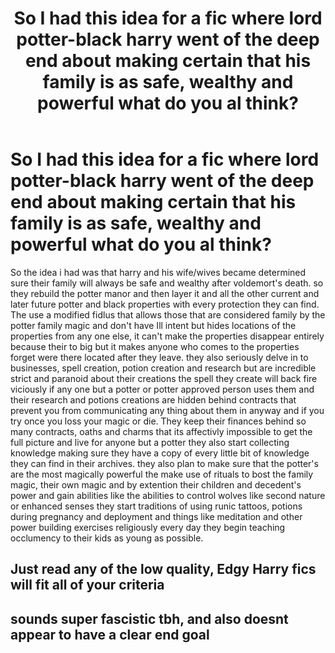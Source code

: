 #+TITLE: So I had this idea for a fic where lord potter-black harry went of the deep end about making certain that his family is as safe, wealthy and powerful what do you al think?

* So I had this idea for a fic where lord potter-black harry went of the deep end about making certain that his family is as safe, wealthy and powerful what do you al think?
:PROPERTIES:
:Author: BriansGaming
:Score: 0
:DateUnix: 1619942399.0
:DateShort: 2021-May-02
:FlairText: Discussion
:END:
So the idea i had was that harry and his wife/wives became determined sure their family will always be safe and wealthy after voldemort's death. so they rebuild the potter manor and then layer it and all the other current and later future potter and black properties with every protection they can find. The use a modified fidlus that allows those that are considered family by the potter family magic and don't have Ill intent but hides locations of the properties from any one else, it can't make the properties disappear entirely because their to big but it makes anyone who comes to the properties forget were there located after they leave. they also seriously delve in to businesses, spell creation, potion creation and research but are incredible strict and paranoid about their creations the spell they create will back fire viciously if any one but a potter or potter approved person uses them and their research and potions creations are hidden behind contracts that prevent you from communicating any thing about them in anyway and if you try once you loss your magic or die. They keep their finances behind so many contracts, oaths and charms that its affectivly impossible to get the full picture and live for anyone but a potter they also start collecting knowledge making sure they have a copy of every little bit of knowledge they can find in their archives. they also plan to make sure that the potter's are the most magically powerful the make use of rituals to bost the family magic, their own magic and by extention their children and decedent's power and gain abilities like the abilities to control wolves like second nature or enhanced senses they start traditions of using runic tattoos, potions during pregnancy and deployment and things like meditation and other power building exercises religiously every day they begin teaching occlumency to their kids as young as possible.


** Just read any of the low quality, Edgy Harry fics will fit all of your criteria
:PROPERTIES:
:Author: fighterman13
:Score: 6
:DateUnix: 1619964490.0
:DateShort: 2021-May-02
:END:


** sounds super fascistic tbh, and also doesnt appear to have a clear end goal
:PROPERTIES:
:Author: inventiveusernombre
:Score: 2
:DateUnix: 1620095669.0
:DateShort: 2021-May-04
:END:

